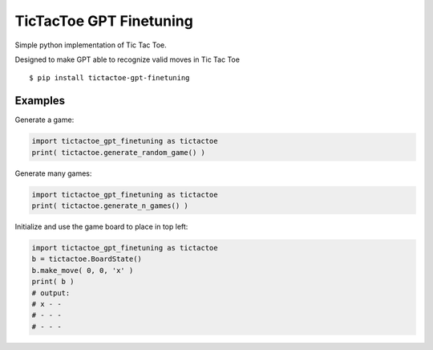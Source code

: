 TicTacToe GPT Finetuning
========================

Simple python implementation of Tic Tac Toe.

Designed to make GPT able to recognize valid moves in Tic Tac Toe

::

   $ pip install tictactoe-gpt-finetuning

Examples
--------

Generate a game:

.. code:: python

    import tictactoe_gpt_finetuning as tictactoe
    print( tictactoe.generate_random_game() )

Generate many games:

.. code:: python

    import tictactoe_gpt_finetuning as tictactoe
    print( tictactoe.generate_n_games() )

Initialize and use the game board to place in top left:

.. code:: python

    import tictactoe_gpt_finetuning as tictactoe
    b = tictactoe.BoardState()
    b.make_move( 0, 0, 'x' )
    print( b )
    # output:
    # x - -
    # - - -
    # - - -
